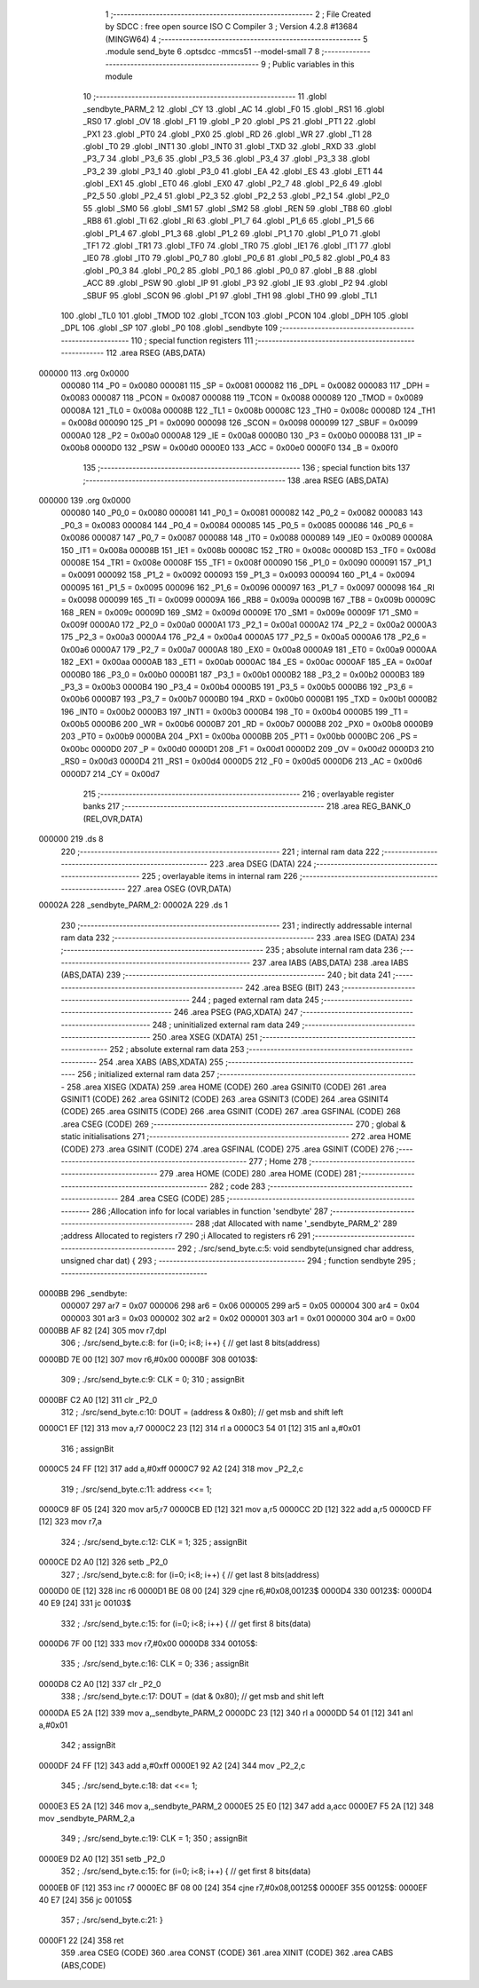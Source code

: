                                       1 ;--------------------------------------------------------
                                      2 ; File Created by SDCC : free open source ISO C Compiler 
                                      3 ; Version 4.2.8 #13684 (MINGW64)
                                      4 ;--------------------------------------------------------
                                      5 	.module send_byte
                                      6 	.optsdcc -mmcs51 --model-small
                                      7 	
                                      8 ;--------------------------------------------------------
                                      9 ; Public variables in this module
                                     10 ;--------------------------------------------------------
                                     11 	.globl _sendbyte_PARM_2
                                     12 	.globl _CY
                                     13 	.globl _AC
                                     14 	.globl _F0
                                     15 	.globl _RS1
                                     16 	.globl _RS0
                                     17 	.globl _OV
                                     18 	.globl _F1
                                     19 	.globl _P
                                     20 	.globl _PS
                                     21 	.globl _PT1
                                     22 	.globl _PX1
                                     23 	.globl _PT0
                                     24 	.globl _PX0
                                     25 	.globl _RD
                                     26 	.globl _WR
                                     27 	.globl _T1
                                     28 	.globl _T0
                                     29 	.globl _INT1
                                     30 	.globl _INT0
                                     31 	.globl _TXD
                                     32 	.globl _RXD
                                     33 	.globl _P3_7
                                     34 	.globl _P3_6
                                     35 	.globl _P3_5
                                     36 	.globl _P3_4
                                     37 	.globl _P3_3
                                     38 	.globl _P3_2
                                     39 	.globl _P3_1
                                     40 	.globl _P3_0
                                     41 	.globl _EA
                                     42 	.globl _ES
                                     43 	.globl _ET1
                                     44 	.globl _EX1
                                     45 	.globl _ET0
                                     46 	.globl _EX0
                                     47 	.globl _P2_7
                                     48 	.globl _P2_6
                                     49 	.globl _P2_5
                                     50 	.globl _P2_4
                                     51 	.globl _P2_3
                                     52 	.globl _P2_2
                                     53 	.globl _P2_1
                                     54 	.globl _P2_0
                                     55 	.globl _SM0
                                     56 	.globl _SM1
                                     57 	.globl _SM2
                                     58 	.globl _REN
                                     59 	.globl _TB8
                                     60 	.globl _RB8
                                     61 	.globl _TI
                                     62 	.globl _RI
                                     63 	.globl _P1_7
                                     64 	.globl _P1_6
                                     65 	.globl _P1_5
                                     66 	.globl _P1_4
                                     67 	.globl _P1_3
                                     68 	.globl _P1_2
                                     69 	.globl _P1_1
                                     70 	.globl _P1_0
                                     71 	.globl _TF1
                                     72 	.globl _TR1
                                     73 	.globl _TF0
                                     74 	.globl _TR0
                                     75 	.globl _IE1
                                     76 	.globl _IT1
                                     77 	.globl _IE0
                                     78 	.globl _IT0
                                     79 	.globl _P0_7
                                     80 	.globl _P0_6
                                     81 	.globl _P0_5
                                     82 	.globl _P0_4
                                     83 	.globl _P0_3
                                     84 	.globl _P0_2
                                     85 	.globl _P0_1
                                     86 	.globl _P0_0
                                     87 	.globl _B
                                     88 	.globl _ACC
                                     89 	.globl _PSW
                                     90 	.globl _IP
                                     91 	.globl _P3
                                     92 	.globl _IE
                                     93 	.globl _P2
                                     94 	.globl _SBUF
                                     95 	.globl _SCON
                                     96 	.globl _P1
                                     97 	.globl _TH1
                                     98 	.globl _TH0
                                     99 	.globl _TL1
                                    100 	.globl _TL0
                                    101 	.globl _TMOD
                                    102 	.globl _TCON
                                    103 	.globl _PCON
                                    104 	.globl _DPH
                                    105 	.globl _DPL
                                    106 	.globl _SP
                                    107 	.globl _P0
                                    108 	.globl _sendbyte
                                    109 ;--------------------------------------------------------
                                    110 ; special function registers
                                    111 ;--------------------------------------------------------
                                    112 	.area RSEG    (ABS,DATA)
      000000                        113 	.org 0x0000
                           000080   114 _P0	=	0x0080
                           000081   115 _SP	=	0x0081
                           000082   116 _DPL	=	0x0082
                           000083   117 _DPH	=	0x0083
                           000087   118 _PCON	=	0x0087
                           000088   119 _TCON	=	0x0088
                           000089   120 _TMOD	=	0x0089
                           00008A   121 _TL0	=	0x008a
                           00008B   122 _TL1	=	0x008b
                           00008C   123 _TH0	=	0x008c
                           00008D   124 _TH1	=	0x008d
                           000090   125 _P1	=	0x0090
                           000098   126 _SCON	=	0x0098
                           000099   127 _SBUF	=	0x0099
                           0000A0   128 _P2	=	0x00a0
                           0000A8   129 _IE	=	0x00a8
                           0000B0   130 _P3	=	0x00b0
                           0000B8   131 _IP	=	0x00b8
                           0000D0   132 _PSW	=	0x00d0
                           0000E0   133 _ACC	=	0x00e0
                           0000F0   134 _B	=	0x00f0
                                    135 ;--------------------------------------------------------
                                    136 ; special function bits
                                    137 ;--------------------------------------------------------
                                    138 	.area RSEG    (ABS,DATA)
      000000                        139 	.org 0x0000
                           000080   140 _P0_0	=	0x0080
                           000081   141 _P0_1	=	0x0081
                           000082   142 _P0_2	=	0x0082
                           000083   143 _P0_3	=	0x0083
                           000084   144 _P0_4	=	0x0084
                           000085   145 _P0_5	=	0x0085
                           000086   146 _P0_6	=	0x0086
                           000087   147 _P0_7	=	0x0087
                           000088   148 _IT0	=	0x0088
                           000089   149 _IE0	=	0x0089
                           00008A   150 _IT1	=	0x008a
                           00008B   151 _IE1	=	0x008b
                           00008C   152 _TR0	=	0x008c
                           00008D   153 _TF0	=	0x008d
                           00008E   154 _TR1	=	0x008e
                           00008F   155 _TF1	=	0x008f
                           000090   156 _P1_0	=	0x0090
                           000091   157 _P1_1	=	0x0091
                           000092   158 _P1_2	=	0x0092
                           000093   159 _P1_3	=	0x0093
                           000094   160 _P1_4	=	0x0094
                           000095   161 _P1_5	=	0x0095
                           000096   162 _P1_6	=	0x0096
                           000097   163 _P1_7	=	0x0097
                           000098   164 _RI	=	0x0098
                           000099   165 _TI	=	0x0099
                           00009A   166 _RB8	=	0x009a
                           00009B   167 _TB8	=	0x009b
                           00009C   168 _REN	=	0x009c
                           00009D   169 _SM2	=	0x009d
                           00009E   170 _SM1	=	0x009e
                           00009F   171 _SM0	=	0x009f
                           0000A0   172 _P2_0	=	0x00a0
                           0000A1   173 _P2_1	=	0x00a1
                           0000A2   174 _P2_2	=	0x00a2
                           0000A3   175 _P2_3	=	0x00a3
                           0000A4   176 _P2_4	=	0x00a4
                           0000A5   177 _P2_5	=	0x00a5
                           0000A6   178 _P2_6	=	0x00a6
                           0000A7   179 _P2_7	=	0x00a7
                           0000A8   180 _EX0	=	0x00a8
                           0000A9   181 _ET0	=	0x00a9
                           0000AA   182 _EX1	=	0x00aa
                           0000AB   183 _ET1	=	0x00ab
                           0000AC   184 _ES	=	0x00ac
                           0000AF   185 _EA	=	0x00af
                           0000B0   186 _P3_0	=	0x00b0
                           0000B1   187 _P3_1	=	0x00b1
                           0000B2   188 _P3_2	=	0x00b2
                           0000B3   189 _P3_3	=	0x00b3
                           0000B4   190 _P3_4	=	0x00b4
                           0000B5   191 _P3_5	=	0x00b5
                           0000B6   192 _P3_6	=	0x00b6
                           0000B7   193 _P3_7	=	0x00b7
                           0000B0   194 _RXD	=	0x00b0
                           0000B1   195 _TXD	=	0x00b1
                           0000B2   196 _INT0	=	0x00b2
                           0000B3   197 _INT1	=	0x00b3
                           0000B4   198 _T0	=	0x00b4
                           0000B5   199 _T1	=	0x00b5
                           0000B6   200 _WR	=	0x00b6
                           0000B7   201 _RD	=	0x00b7
                           0000B8   202 _PX0	=	0x00b8
                           0000B9   203 _PT0	=	0x00b9
                           0000BA   204 _PX1	=	0x00ba
                           0000BB   205 _PT1	=	0x00bb
                           0000BC   206 _PS	=	0x00bc
                           0000D0   207 _P	=	0x00d0
                           0000D1   208 _F1	=	0x00d1
                           0000D2   209 _OV	=	0x00d2
                           0000D3   210 _RS0	=	0x00d3
                           0000D4   211 _RS1	=	0x00d4
                           0000D5   212 _F0	=	0x00d5
                           0000D6   213 _AC	=	0x00d6
                           0000D7   214 _CY	=	0x00d7
                                    215 ;--------------------------------------------------------
                                    216 ; overlayable register banks
                                    217 ;--------------------------------------------------------
                                    218 	.area REG_BANK_0	(REL,OVR,DATA)
      000000                        219 	.ds 8
                                    220 ;--------------------------------------------------------
                                    221 ; internal ram data
                                    222 ;--------------------------------------------------------
                                    223 	.area DSEG    (DATA)
                                    224 ;--------------------------------------------------------
                                    225 ; overlayable items in internal ram
                                    226 ;--------------------------------------------------------
                                    227 	.area	OSEG    (OVR,DATA)
      00002A                        228 _sendbyte_PARM_2:
      00002A                        229 	.ds 1
                                    230 ;--------------------------------------------------------
                                    231 ; indirectly addressable internal ram data
                                    232 ;--------------------------------------------------------
                                    233 	.area ISEG    (DATA)
                                    234 ;--------------------------------------------------------
                                    235 ; absolute internal ram data
                                    236 ;--------------------------------------------------------
                                    237 	.area IABS    (ABS,DATA)
                                    238 	.area IABS    (ABS,DATA)
                                    239 ;--------------------------------------------------------
                                    240 ; bit data
                                    241 ;--------------------------------------------------------
                                    242 	.area BSEG    (BIT)
                                    243 ;--------------------------------------------------------
                                    244 ; paged external ram data
                                    245 ;--------------------------------------------------------
                                    246 	.area PSEG    (PAG,XDATA)
                                    247 ;--------------------------------------------------------
                                    248 ; uninitialized external ram data
                                    249 ;--------------------------------------------------------
                                    250 	.area XSEG    (XDATA)
                                    251 ;--------------------------------------------------------
                                    252 ; absolute external ram data
                                    253 ;--------------------------------------------------------
                                    254 	.area XABS    (ABS,XDATA)
                                    255 ;--------------------------------------------------------
                                    256 ; initialized external ram data
                                    257 ;--------------------------------------------------------
                                    258 	.area XISEG   (XDATA)
                                    259 	.area HOME    (CODE)
                                    260 	.area GSINIT0 (CODE)
                                    261 	.area GSINIT1 (CODE)
                                    262 	.area GSINIT2 (CODE)
                                    263 	.area GSINIT3 (CODE)
                                    264 	.area GSINIT4 (CODE)
                                    265 	.area GSINIT5 (CODE)
                                    266 	.area GSINIT  (CODE)
                                    267 	.area GSFINAL (CODE)
                                    268 	.area CSEG    (CODE)
                                    269 ;--------------------------------------------------------
                                    270 ; global & static initialisations
                                    271 ;--------------------------------------------------------
                                    272 	.area HOME    (CODE)
                                    273 	.area GSINIT  (CODE)
                                    274 	.area GSFINAL (CODE)
                                    275 	.area GSINIT  (CODE)
                                    276 ;--------------------------------------------------------
                                    277 ; Home
                                    278 ;--------------------------------------------------------
                                    279 	.area HOME    (CODE)
                                    280 	.area HOME    (CODE)
                                    281 ;--------------------------------------------------------
                                    282 ; code
                                    283 ;--------------------------------------------------------
                                    284 	.area CSEG    (CODE)
                                    285 ;------------------------------------------------------------
                                    286 ;Allocation info for local variables in function 'sendbyte'
                                    287 ;------------------------------------------------------------
                                    288 ;dat                       Allocated with name '_sendbyte_PARM_2'
                                    289 ;address                   Allocated to registers r7 
                                    290 ;i                         Allocated to registers r6 
                                    291 ;------------------------------------------------------------
                                    292 ;	./src/send_byte.c:5: void sendbyte(unsigned char address, unsigned char dat) {
                                    293 ;	-----------------------------------------
                                    294 ;	 function sendbyte
                                    295 ;	-----------------------------------------
      0000BB                        296 _sendbyte:
                           000007   297 	ar7 = 0x07
                           000006   298 	ar6 = 0x06
                           000005   299 	ar5 = 0x05
                           000004   300 	ar4 = 0x04
                           000003   301 	ar3 = 0x03
                           000002   302 	ar2 = 0x02
                           000001   303 	ar1 = 0x01
                           000000   304 	ar0 = 0x00
      0000BB AF 82            [24]  305 	mov	r7,dpl
                                    306 ;	./src/send_byte.c:8: for (i=0; i<8; i++) {       // get last 8 bits(address)
      0000BD 7E 00            [12]  307 	mov	r6,#0x00
      0000BF                        308 00103$:
                                    309 ;	./src/send_byte.c:9: CLK = 0;
                                    310 ;	assignBit
      0000BF C2 A0            [12]  311 	clr	_P2_0
                                    312 ;	./src/send_byte.c:10: DOUT = (address & 0x80); // get msb and shift left
      0000C1 EF               [12]  313 	mov	a,r7
      0000C2 23               [12]  314 	rl	a
      0000C3 54 01            [12]  315 	anl	a,#0x01
                                    316 ;	assignBit
      0000C5 24 FF            [12]  317 	add	a,#0xff
      0000C7 92 A2            [24]  318 	mov	_P2_2,c
                                    319 ;	./src/send_byte.c:11: address <<= 1;
      0000C9 8F 05            [24]  320 	mov	ar5,r7
      0000CB ED               [12]  321 	mov	a,r5
      0000CC 2D               [12]  322 	add	a,r5
      0000CD FF               [12]  323 	mov	r7,a
                                    324 ;	./src/send_byte.c:12: CLK = 1;
                                    325 ;	assignBit
      0000CE D2 A0            [12]  326 	setb	_P2_0
                                    327 ;	./src/send_byte.c:8: for (i=0; i<8; i++) {       // get last 8 bits(address)
      0000D0 0E               [12]  328 	inc	r6
      0000D1 BE 08 00         [24]  329 	cjne	r6,#0x08,00123$
      0000D4                        330 00123$:
      0000D4 40 E9            [24]  331 	jc	00103$
                                    332 ;	./src/send_byte.c:15: for (i=0; i<8; i++) {     	// get first 8 bits(data)
      0000D6 7F 00            [12]  333 	mov	r7,#0x00
      0000D8                        334 00105$:
                                    335 ;	./src/send_byte.c:16: CLK = 0;
                                    336 ;	assignBit
      0000D8 C2 A0            [12]  337 	clr	_P2_0
                                    338 ;	./src/send_byte.c:17: DOUT = (dat & 0x80);    	// get msb and shit left
      0000DA E5 2A            [12]  339 	mov	a,_sendbyte_PARM_2
      0000DC 23               [12]  340 	rl	a
      0000DD 54 01            [12]  341 	anl	a,#0x01
                                    342 ;	assignBit
      0000DF 24 FF            [12]  343 	add	a,#0xff
      0000E1 92 A2            [24]  344 	mov	_P2_2,c
                                    345 ;	./src/send_byte.c:18: dat <<= 1;
      0000E3 E5 2A            [12]  346 	mov	a,_sendbyte_PARM_2
      0000E5 25 E0            [12]  347 	add	a,acc
      0000E7 F5 2A            [12]  348 	mov	_sendbyte_PARM_2,a
                                    349 ;	./src/send_byte.c:19: CLK = 1;
                                    350 ;	assignBit
      0000E9 D2 A0            [12]  351 	setb	_P2_0
                                    352 ;	./src/send_byte.c:15: for (i=0; i<8; i++) {     	// get first 8 bits(data)
      0000EB 0F               [12]  353 	inc	r7
      0000EC BF 08 00         [24]  354 	cjne	r7,#0x08,00125$
      0000EF                        355 00125$:
      0000EF 40 E7            [24]  356 	jc	00105$
                                    357 ;	./src/send_byte.c:21: }
      0000F1 22               [24]  358 	ret
                                    359 	.area CSEG    (CODE)
                                    360 	.area CONST   (CODE)
                                    361 	.area XINIT   (CODE)
                                    362 	.area CABS    (ABS,CODE)
